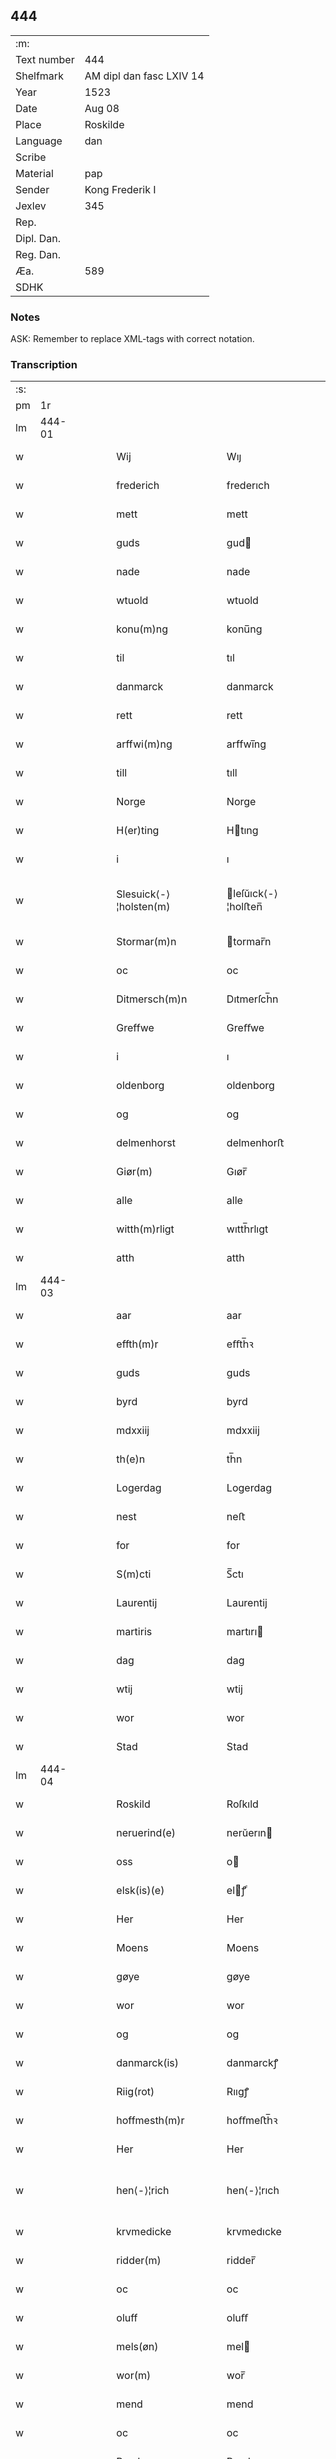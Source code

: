 ** 444
| :m:         |                          |
| Text number | 444                      |
| Shelfmark   | AM dipl dan fasc LXIV 14 |
| Year        | 1523                     |
| Date        | Aug 08                   |
| Place       | Roskilde                 |
| Language    | dan                      |
| Scribe      |                          |
| Material    | pap                      |
| Sender      | Kong Frederik I          |
| Jexlev      | 345                      |
| Rep.        |                          |
| Dipl. Dan.  |                          |
| Reg. Dan.   |                          |
| Æa.         | 589                      |
| SDHK        |                          |

*** Notes
ASK: Remember to replace XML-tags with correct notation.

*** Transcription
| :s: |        |   |   |   |   |                        |                    |   |   |   |                    |     |   |   |   |               |
| pm  |     1r |   |   |   |   |                        |                    |   |   |   |                    |     |   |   |   |               |
| lm  | 444-01 |   |   |   |   |                        |                    |   |   |   |                    |     |   |   |   |               |
| w   |        |   |   |   |   | Wij | Wıȷ                |   |   |   |                    | dan |   |   |   |        444-01 |
| w   |        |   |   |   |   | frederich | frederıch          |   |   |   |                    | dan |   |   |   |        444-01 |
| w   |        |   |   |   |   | mett | mett               |   |   |   |                    | dan |   |   |   |        444-01 |
| w   |        |   |   |   |   | guds | gud               |   |   |   |                    | dan |   |   |   |        444-01 |
| w   |        |   |   |   |   | nade | nade               |   |   |   |                    | dan |   |   |   |        444-01 |
| w   |        |   |   |   |   | wtuold | wtuold             |   |   |   |                    | dan |   |   |   |        444-01 |
| w   |        |   |   |   |   | konu(m)ng | konu̅ng             |   |   |   |                    | dan |   |   |   |        444-01 |
| w   |        |   |   |   |   | til | tıl                |   |   |   |                    | dan |   |   |   |        444-01 |
| w   |        |   |   |   |   | danmarck | danmarck           |   |   |   |                    | dan |   |   |   |        444-01 |
| w   |        |   |   |   |   | rett | rett               |   |   |   |                    | dan |   |   |   |        444-01 |
| w   |        |   |   |   |   | arffwi(m)ng | arffwı̅ng           |   |   |   |                    | dan |   |   |   |        444-01 |
| w   |        |   |   |   |   | till | tıll               |   |   |   |                    | dan |   |   |   |        444-01 |
| w   |        |   |   |   |   | Norge | Norge              |   |   |   |                    | dan |   |   |   |        444-01 |
| w   |        |   |   |   |   | H(er)ting | Htıng             |   |   |   |                    | dan |   |   |   |        444-01 |
| w   |        |   |   |   |   | i | ı                  |   |   |   |                    | dan |   |   |   |        444-01 |
| w   |        |   |   |   |   | Slesuick⟨-⟩¦holsten(m) | leſŭıck⟨-⟩¦holﬅen̅ |   |   |   |                    | dan |   |   |   | 444-01—444-02 |
| w   |        |   |   |   |   | Stormar(m)n | tormar̅n           |   |   |   |                    | dan |   |   |   |        444-02 |
| w   |        |   |   |   |   | oc | oc                 |   |   |   |                    | dan |   |   |   |        444-02 |
| w   |        |   |   |   |   | Ditmersch(m)n | Dıtmerſch̅n         |   |   |   |                    | dan |   |   |   |        444-02 |
| w   |        |   |   |   |   | Greffwe | Greﬀwe             |   |   |   |                    | dan |   |   |   |        444-02 |
| w   |        |   |   |   |   | i | ı                  |   |   |   |                    | dan |   |   |   |        444-02 |
| w   |        |   |   |   |   | oldenborg | oldenborg          |   |   |   |                    | dan |   |   |   |        444-02 |
| w   |        |   |   |   |   | og | og                 |   |   |   |                    | dan |   |   |   |        444-02 |
| w   |        |   |   |   |   | delmenhorst | delmenhorﬅ         |   |   |   |                    | dan |   |   |   |        444-02 |
| w   |        |   |   |   |   | Giør(m) | Gıør̅               |   |   |   |                    | dan |   |   |   |        444-02 |
| w   |        |   |   |   |   | alle | alle               |   |   |   |                    | dan |   |   |   |        444-02 |
| w   |        |   |   |   |   | witth(m)rligt | wıtth̅rlıgt         |   |   |   |                    | dan |   |   |   |        444-02 |
| w   |        |   |   |   |   | atth | atth               |   |   |   |                    | dan |   |   |   |        444-02 |
| lm  | 444-03 |   |   |   |   |                        |                    |   |   |   |                    |     |   |   |   |               |
| w   |        |   |   |   |   | aar | aar                |   |   |   |                    | dan |   |   |   |        444-03 |
| w   |        |   |   |   |   | effth(m)r | eﬀth̅ꝛ              |   |   |   |                    | dan |   |   |   |        444-03 |
| w   |        |   |   |   |   | guds | guds               |   |   |   |                    | dan |   |   |   |        444-03 |
| w   |        |   |   |   |   | byrd | byrd               |   |   |   |                    | dan |   |   |   |        444-03 |
| w   |        |   |   |   |   | mdxxiij | mdxxiij            |   |   |   |                    | dan |   |   |   |        444-03 |
| w   |        |   |   |   |   | th(e)n | th̅n                |   |   |   |                    | dan |   |   |   |        444-03 |
| w   |        |   |   |   |   | Logerdag | Logerdag           |   |   |   |                    | dan |   |   |   |        444-03 |
| w   |        |   |   |   |   | nest | neﬅ                |   |   |   |                    | dan |   |   |   |        444-03 |
| w   |        |   |   |   |   | for | for                |   |   |   |                    | dan |   |   |   |        444-03 |
| w   |        |   |   |   |   | S(m)cti | S̅ctı               |   |   |   |                    | dan |   |   |   |        444-03 |
| w   |        |   |   |   |   | Laurentij | Laurentij          |   |   |   |                    | dan |   |   |   |        444-03 |
| w   |        |   |   |   |   | martiris | martırı           |   |   |   |                    | dan |   |   |   |        444-03 |
| w   |        |   |   |   |   | dag | dag                |   |   |   |                    | dan |   |   |   |        444-03 |
| w   |        |   |   |   |   | wtij | wtij               |   |   |   |                    | dan |   |   |   |        444-03 |
| w   |        |   |   |   |   | wor | wor                |   |   |   |                    | dan |   |   |   |        444-03 |
| w   |        |   |   |   |   | Stad | Stad               |   |   |   |                    | dan |   |   |   |        444-03 |
| lm  | 444-04 |   |   |   |   |                        |                    |   |   |   |                    |     |   |   |   |               |
| w   |        |   |   |   |   | Roskild | Roſkıld            |   |   |   |                    | dan |   |   |   |        444-04 |
| w   |        |   |   |   |   | neruerind(e) | nerŭerın          |   |   |   |                    | dan |   |   |   |        444-04 |
| w   |        |   |   |   |   | oss | o                 |   |   |   |                    | dan |   |   |   |        444-04 |
| w   |        |   |   |   |   | elsk(is)(e) | elꝭͤ               |   |   |   |                    | dan |   |   |   |        444-04 |
| w   |        |   |   |   |   | Her | Her                |   |   |   |                    | dan |   |   |   |        444-04 |
| w   |        |   |   |   |   | Moens | Moens              |   |   |   |                    | dan |   |   |   |        444-04 |
| w   |        |   |   |   |   | gøye | gøye               |   |   |   |                    | dan |   |   |   |        444-04 |
| w   |        |   |   |   |   | wor | wor                |   |   |   |                    | dan |   |   |   |        444-04 |
| w   |        |   |   |   |   | og | og                 |   |   |   |                    | dan |   |   |   |        444-04 |
| w   |        |   |   |   |   | danmarck(is) | danmarckꝭ          |   |   |   |                    | dan |   |   |   |        444-04 |
| w   |        |   |   |   |   | Riig(rot) | Rııgꝭ              |   |   |   |                    | dan |   |   |   |        444-04 |
| w   |        |   |   |   |   | hoffmesth(m)r | hoﬀmeﬅh̅ꝛ           |   |   |   |                    | dan |   |   |   |        444-04 |
| w   |        |   |   |   |   | Her | Her                |   |   |   |                    | dan |   |   |   |        444-04 |
| w   |        |   |   |   |   | hen⟨-⟩¦rich | hen⟨-⟩¦rıch        |   |   |   |                    | dan |   |   |   | 444-04—444-05 |
| w   |        |   |   |   |   | krvmedicke | krvmedıcke         |   |   |   |                    | dan |   |   |   |        444-05 |
| w   |        |   |   |   |   | ridder(m) | ridder̅             |   |   |   |                    | dan |   |   |   |        444-05 |
| w   |        |   |   |   |   | oc | oc                 |   |   |   |                    | dan |   |   |   |        444-05 |
| w   |        |   |   |   |   | oluff | oluﬀ               |   |   |   |                    | dan |   |   |   |        444-05 |
| w   |        |   |   |   |   | mels(øn) | mel               |   |   |   |                    | dan |   |   |   |        444-05 |
| w   |        |   |   |   |   | wor(m) | wor̅                |   |   |   |                    | dan |   |   |   |        444-05 |
| w   |        |   |   |   |   | mend | mend               |   |   |   |                    | dan |   |   |   |        444-05 |
| w   |        |   |   |   |   | oc | oc                 |   |   |   |                    | dan |   |   |   |        444-05 |
| w   |        |   |   |   |   | Raad | Raad               |   |   |   |                    | dan |   |   |   |        444-05 |
| w   |        |   |   |   |   | wor | wor                |   |   |   |                    | dan |   |   |   |        444-05 |
| w   |        |   |   |   |   | skickett | ſkıckett           |   |   |   |                    | dan |   |   |   |        444-05 |
| w   |        |   |   |   |   | oss | o                 |   |   |   |                    | dan |   |   |   |        444-05 |
| w   |        |   |   |   |   | elsk(is)(e) | elꝭͤ               |   |   |   |                    | dan |   |   |   |        444-05 |
| w   |        |   |   |   |   | Tønne | Tønne              |   |   |   |                    | dan |   |   |   |        444-05 |
| w   |        |   |   |   |   | tønss(øn) | tønſ              |   |   |   |                    | dan |   |   |   |        444-05 |
| lm  | 444-06 |   |   |   |   |                        |                    |   |   |   |                    |     |   |   |   |               |
| w   |        |   |   |   |   | wor | wor                |   |   |   |                    | dan |   |   |   |        444-06 |
| w   |        |   |   |   |   | mand | mand               |   |   |   |                    | dan |   |   |   |        444-06 |
| w   |        |   |   |   |   | oc | oc                 |   |   |   |                    | dan |   |   |   |        444-06 |
| w   |        |   |   |   |   | tiener | tıener             |   |   |   |                    | dan |   |   |   |        444-06 |
| w   |        |   |   |   |   | paa | paa                |   |   |   |                    | dan |   |   |   |        444-06 |
| w   |        |   |   |   |   | th(e)n | th̅n                |   |   |   |                    | dan |   |   |   |        444-06 |
| w   |        |   |   |   |   | ene | ene                |   |   |   |                    | dan |   |   |   |        444-06 |
| w   |        |   |   |   |   | oc | oc                 |   |   |   |                    | dan |   |   |   |        444-06 |
| w   |        |   |   |   |   | haffde | haﬀde              |   |   |   |                    | dan |   |   |   |        444-06 |
| w   |        |   |   |   |   | i | ı                  |   |   |   |                    | dan |   |   |   |        444-06 |
| w   |        |   |   |   |   | retthe | retthe             |   |   |   |                    | dan |   |   |   |        444-06 |
| w   |        |   |   |   |   | steffnd | ſteffnd            |   |   |   |                    | dan |   |   |   |        444-06 |
| w   |        |   |   |   |   | Hans | Han               |   |   |   |                    | dan |   |   |   |        444-06 |
| w   |        |   |   |   |   | ols(øn) | ol                |   |   |   |                    | dan |   |   |   |        444-06 |
| w   |        |   |   |   |   | wor | wor                |   |   |   |                    | dan |   |   |   |        444-06 |
| w   |        |   |   |   |   | oc | oc                 |   |   |   |                    | dan |   |   |   |        444-06 |
| w   |        |   |   |   |   | kronens | kronen            |   |   |   |                    | dan |   |   |   |        444-06 |
| w   |        |   |   |   |   | bvnde | bvnde              |   |   |   |                    | dan |   |   |   |        444-06 |
| lm  | 444-07 |   |   |   |   |                        |                    |   |   |   |                    |     |   |   |   |               |
| w   |        |   |   |   |   | i | i                  |   |   |   |                    | dan |   |   |   |        444-07 |
| w   |        |   |   |   |   | lyndhe | lyndhe             |   |   |   |                    | dan |   |   |   |        444-07 |
| w   |        |   |   |   |   | paa | paa                |   |   |   |                    | dan |   |   |   |        444-07 |
| w   |        |   |   |   |   | then(m) | then̅               |   |   |   |                    | dan |   |   |   |        444-07 |
| w   |        |   |   |   |   | andh(m)n | andh̅n              |   |   |   |                    | dan |   |   |   |        444-07 |
| w   |        |   |   |   |   | sidhe | ſıdhe              |   |   |   |                    | dan |   |   |   |        444-07 |
| w   |        |   |   |   |   | for | for                |   |   |   |                    | dan |   |   |   |        444-07 |
| w   |        |   |   |   |   | et | et                 |   |   |   |                    | dan |   |   |   |        444-07 |
| w   |        |   |   |   |   | ⸠stycke⸡ | ⸠ſtycke⸡           |   |   |   |                    | dan |   |   |   |        444-07 |
| w   |        |   |   |   |   | ⸌fierding⸍ | ⸌fıerding⸍         |   |   |   |                    | dan |   |   |   |        444-07 |
| w   |        |   |   |   |   | iord | ıord               |   |   |   |                    | dan |   |   |   |        444-07 |
| w   |        |   |   |   |   | paa | paa                |   |   |   |                    | dan |   |   |   |        444-07 |
| w   |        |   |   |   |   | lynde | lynde              |   |   |   |                    | dan |   |   |   |        444-07 |
| w   |        |   |   |   |   | marck | marck              |   |   |   |                    | dan |   |   |   |        444-07 |
| w   |        |   |   |   |   | som | ſo                |   |   |   |                    | dan |   |   |   |        444-07 |
| w   |        |   |   |   |   | for(nefnde) | forᷠͤ                |   |   |   |                    | dan |   |   |   |        444-07 |
| w   |        |   |   |   |   | hans | hans               |   |   |   |                    | dan |   |   |   |        444-07 |
| w   |        |   |   |   |   | ols(øn) | ol                |   |   |   |                    | dan |   |   |   |        444-07 |
| w   |        |   |   |   |   | sagde | ſagde              |   |   |   |                    | dan |   |   |   |        444-07 |
| w   |        |   |   |   |   | at | at                 |   |   |   |                    | dan |   |   |   |        444-07 |
| w   |        |   |   |   |   |                        |                    |   |   |   |                    | dan |   |   |   |        444-07 |
| lm  | 444-08 |   |   |   |   |                        |                    |   |   |   |                    |     |   |   |   |               |
| w   |        |   |   |   |   | neffni(m)ghe | neffnı̅ghe          |   |   |   |                    | dan |   |   |   |        444-08 |
| w   |        |   |   |   |   | i | ı                  |   |   |   |                    | dan |   |   |   |        444-08 |
| w   |        |   |   |   |   | faxe | faxe               |   |   |   |                    | dan |   |   |   |        444-08 |
| w   |        |   |   |   |   | h(er)ret | hret              |   |   |   |                    | dan |   |   |   |        444-08 |
| w   |        |   |   |   |   | haffde | haﬀde              |   |   |   |                    | dan |   |   |   |        444-08 |
| w   |        |   |   |   |   | hanno(m) | hanno̅              |   |   |   |                    | dan |   |   |   |        444-08 |
| w   |        |   |   |   |   | tiilfvndet | tıılfvndet         |   |   |   |                    | dan |   |   |   |        444-08 |
| w   |        |   |   |   |   | haffde | haﬀde              |   |   |   |                    | dan |   |   |   |        444-08 |
| w   |        |   |   |   |   | for | for                |   |   |   |                    | dan |   |   |   |        444-08 |
| w   |        |   |   |   |   | th(e)n | th̅n                |   |   |   |                    | dan |   |   |   |        444-08 |
| w   |        |   |   |   |   | brøst | brøﬅ               |   |   |   |                    | dan |   |   |   |        444-08 |
| w   |        |   |   |   |   | hand | hand               |   |   |   |                    | dan |   |   |   |        444-08 |
| w   |        |   |   |   |   | sagde | ſagde              |   |   |   |                    | dan |   |   |   |        444-08 |
| w   |        |   |   |   |   | seg | ſeg                |   |   |   |                    | dan |   |   |   |        444-08 |
| w   |        |   |   |   |   | att | att                |   |   |   |                    | dan |   |   |   |        444-08 |
| w   |        |   |   |   |   | haffue | haffŭe             |   |   |   |                    | dan |   |   |   |        444-08 |
| lm  | 444-09 |   |   |   |   |                        |                    |   |   |   |                    |     |   |   |   |               |
| w   |        |   |   |   |   | i | ı                  |   |   |   |                    | dan |   |   |   |        444-09 |
| w   |        |   |   |   |   | sit | ſıt                |   |   |   |                    | dan |   |   |   |        444-09 |
| w   |        |   |   |   |   | rett | rett               |   |   |   |                    | dan |   |   |   |        444-09 |
| w   |        |   |   |   |   | mollss | moll              |   |   |   |                    | dan |   |   |   |        444-09 |
| w   |        |   |   |   |   | iord | ıord               |   |   |   |                    | dan |   |   |   |        444-09 |
| w   |        |   |   |   |   | paa | paa                |   |   |   |                    | dan |   |   |   |        444-09 |
| w   |        |   |   |   |   | for(nefnde) | forᷠͤ                |   |   |   |                    | dan |   |   |   |        444-09 |
| w   |        |   |   |   |   | linde | linde              |   |   |   |                    | dan |   |   |   |        444-09 |
| w   |        |   |   |   |   | marck | marck              |   |   |   |                    | dan |   |   |   |        444-09 |
| w   |        |   |   |   |   | som | ſo                |   |   |   |                    | dan |   |   |   |        444-09 |
| w   |        |   |   |   |   | hand | hand               |   |   |   |                    | dan |   |   |   |        444-09 |
| w   |        |   |   |   |   | for | for                |   |   |   |                    | dan |   |   |   |        444-09 |
| w   |        |   |   |   |   | oss | o                 |   |   |   |                    | dan |   |   |   |        444-09 |
| w   |        |   |   |   |   | beuist | beŭiﬅ              |   |   |   |                    | dan |   |   |   |        444-09 |
| w   |        |   |   |   |   | mett | mett               |   |   |   |                    | dan |   |   |   |        444-09 |
| w   |        |   |   |   |   | et | et                 |   |   |   |                    | dan |   |   |   |        444-09 |
| w   |        |   |   |   |   | opett | opett              |   |   |   |                    | dan |   |   |   |        444-09 |
| w   |        |   |   |   |   | bezeglett | bezeglett          |   |   |   |                    | dan |   |   |   |        444-09 |
| w   |        |   |   |   |   | ting(rot)⟨-⟩¦winne | tingꝭ⟨-⟩¦winne     |   |   |   |                    | dan |   |   |   | 444-09—444-10 |
| w   |        |   |   |   |   | aff | aﬀ                 |   |   |   |                    | dan |   |   |   |        444-10 |
| w   |        |   |   |   |   | faxe | faxe               |   |   |   |                    | dan |   |   |   |        444-10 |
| w   |        |   |   |   |   | herr(is) ting | herrꝭ ting         |   |   |   |                    | dan |   |   |   |        444-10 |
| w   |        |   |   |   |   | Th(e)r | Th̅ꝛ                |   |   |   |                    | dan |   |   |   |        444-10 |
| w   |        |   |   |   |   | tiil | tiil               |   |   |   |                    | dan |   |   |   |        444-10 |
| w   |        |   |   |   |   | swarede | ſwarede            |   |   |   |                    | dan |   |   |   |        444-10 |
| w   |        |   |   |   |   | for(nefnde) | forᷠͤ                |   |   |   |                    | dan |   |   |   |        444-10 |
| w   |        |   |   |   |   | Tonne | Tonne              |   |   |   |                    | dan |   |   |   |        444-10 |
| w   |        |   |   |   |   | sagde | ſagde              |   |   |   |                    | dan |   |   |   |        444-10 |
| w   |        |   |   |   |   | oc | oc                 |   |   |   |                    | dan |   |   |   |        444-10 |
| w   |        |   |   |   |   | bevisthe | bevıﬅhe            |   |   |   |                    | dan |   |   |   |        444-10 |
| w   |        |   |   |   |   | met | met                |   |   |   |                    | dan |   |   |   |        444-10 |
| w   |        |   |   |   |   | leffuend(e) | leﬀuen            |   |   |   |                    | dan |   |   |   |        444-10 |
| lm  | 444-11 |   |   |   |   |                        |                    |   |   |   |                    |     |   |   |   |               |
| w   |        |   |   |   |   | mantz | mantz              |   |   |   |                    | dan |   |   |   |        444-11 |
| w   |        |   |   |   |   | røst | røﬅ                |   |   |   |                    | dan |   |   |   |        444-11 |
| w   |        |   |   |   |   | att | att                |   |   |   |                    | dan |   |   |   |        444-11 |
| w   |        |   |   |   |   | sam(m)e | ſam̅e               |   |   |   |                    | dan |   |   |   |        444-11 |
| w   |        |   |   |   |   | iord | ıord               |   |   |   |                    | dan |   |   |   |        444-11 |
| w   |        |   |   |   |   | haffde | haﬀde              |   |   |   |                    | dan |   |   |   |        444-11 |
| w   |        |   |   |   |   | wær(m)t | wær̅t               |   |   |   |                    | dan |   |   |   |        444-11 |
| w   |        |   |   |   |   | tiill | tııll              |   |   |   |                    | dan |   |   |   |        444-11 |
| w   |        |   |   |   |   | Sancte | Sancte             |   |   |   |                    | dan |   |   |   |        444-11 |
| w   |        |   |   |   |   | klar(m) | klar̅               |   |   |   |                    | dan |   |   |   |        444-11 |
| w   |        |   |   |   |   | klost(m)r | kloﬅ̅ꝛ              |   |   |   |                    | dan |   |   |   |        444-11 |
| w   |        |   |   |   |   | i | ı                  |   |   |   |                    | dan |   |   |   |        444-11 |
| w   |        |   |   |   |   | Roskild | Roſkıld            |   |   |   |                    | dan |   |   |   |        444-11 |
| w   |        |   |   |   |   | !wilsket¡ | !wilſket¡          |   |   |   |                    | dan |   |   |   |        444-11 |
| w   |        |   |   |   |   | oc | oc                 |   |   |   |                    | dan |   |   |   |        444-11 |
| w   |        |   |   |   |   | wkerd | wkerd              |   |   |   |                    | dan |   |   |   |        444-11 |
| lm  | 444-12 |   |   |   |   |                        |                    |   |   |   |                    |     |   |   |   |               |
| w   |        |   |   |   |   | saa | ſaa                |   |   |   |                    | dan |   |   |   |        444-12 |
| w   |        |   |   |   |   | lenghe | lenghe             |   |   |   |                    | dan |   |   |   |        444-12 |
| w   |        |   |   |   |   | noger | noger              |   |   |   |                    | dan |   |   |   |        444-12 |
| w   |        |   |   |   |   | man(m)d | man̅d               |   |   |   |                    | dan |   |   |   |        444-12 |
| w   |        |   |   |   |   | lengst | lengﬅ              |   |   |   |                    | dan |   |   |   |        444-12 |
| w   |        |   |   |   |   | mynd(e) | myn               |   |   |   |                    | dan |   |   |   |        444-12 |
| w   |        |   |   |   |   | kunde | kŭnde              |   |   |   |                    | dan |   |   |   |        444-12 |
| w   |        |   |   |   |   | oc | oc                 |   |   |   |                    | dan |   |   |   |        444-12 |
| w   |        |   |   |   |   | forst | forﬅ               |   |   |   |                    | dan |   |   |   |        444-12 |
| w   |        |   |   |   |   | for(m) | for̅                |   |   |   |                    | dan |   |   |   |        444-12 |
| w   |        |   |   |   |   | oss | o                 |   |   |   |                    | dan |   |   |   |        444-12 |
| w   |        |   |   |   |   | i | ı                  |   |   |   |                    | dan |   |   |   |        444-12 |
| w   |        |   |   |   |   | rette | rette              |   |   |   |                    | dan |   |   |   |        444-12 |
| w   |        |   |   |   |   | lagdhe | lagdhe             |   |   |   |                    | dan |   |   |   |        444-12 |
| w   |        |   |   |   |   | ett | ett                |   |   |   |                    | dan |   |   |   |        444-12 |
| w   |        |   |   |   |   | offuett | oﬀŭett             |   |   |   |                    | dan |   |   |   |        444-12 |
| w   |        |   |   |   |   | ⸠be⸠ | ⸠be⸠               |   |   |   |                    | dan |   |   |   |        444-12 |
| lm  | 444-13 |   |   |   |   |                        |                    |   |   |   |                    |     |   |   |   |               |
| w   |        |   |   |   |   | bezeglet | bezeglet           |   |   |   |                    | dan |   |   |   |        444-13 |
| w   |        |   |   |   |   | pergmantzbreff | pergmantzbreﬀ      |   |   |   |                    | dan |   |   |   |        444-13 |
| w   |        |   |   |   |   | lyde(m)d(e) | lyde̅              |   |   |   |                    | dan |   |   |   |        444-13 |
| w   |        |   |   |   |   | at | at                 |   |   |   |                    | dan |   |   |   |        444-13 |
| w   |        |   |   |   |   | en | e                 |   |   |   |                    | dan |   |   |   |        444-13 |
| w   |        |   |   |   |   | riddermantzman(m)d | riddermantzman̅d    |   |   |   |                    | dan |   |   |   |        444-13 |
| w   |        |   |   |   |   | hed | hed                |   |   |   |                    | dan |   |   |   |        444-13 |
| w   |        |   |   |   |   | Per | Per                |   |   |   |                    | dan |   |   |   |        444-13 |
| w   |        |   |   |   |   | ols(øn) | ol                |   |   |   |                    | dan |   |   |   |        444-13 |
| w   |        |   |   |   |   | i | ı                  |   |   |   |                    | dan |   |   |   |        444-13 |
| w   |        |   |   |   |   | kalriis gord | kalrii gord       |   |   |   |                    | dan |   |   |   |        444-13 |
| w   |        |   |   |   |   | haffde | haﬀde              |   |   |   |                    | dan |   |   |   |        444-13 |
| lm  | 444-14 |   |   |   |   |                        |                    |   |   |   |                    |     |   |   |   |               |
| w   |        |   |   |   |   | giffuett | giﬀuett            |   |   |   |                    | dan |   |   |   |        444-14 |
| w   |        |   |   |   |   | sam(m)e | sam̅e               |   |   |   |                    | dan |   |   |   |        444-14 |
| w   |        |   |   |   |   | ⸠stycke⸡ | ⸠ﬅycke⸡            |   |   |   |                    | dan |   |   |   |        444-14 |
| w   |        |   |   |   |   | ⸌fierding⸍ | ⸌fıerding⸍         |   |   |   |                    | dan |   |   |   |        444-14 |
| w   |        |   |   |   |   | iord | ıord               |   |   |   |                    | dan |   |   |   |        444-14 |
| w   |        |   |   |   |   | tiill | tııll              |   |   |   |                    | dan |   |   |   |        444-14 |
| w   |        |   |   |   |   | for(nefnde) | forᷠͤ                |   |   |   |                    | dan |   |   |   |        444-14 |
| w   |        |   |   |   |   | S(m)cte | S̅cte               |   |   |   |                    | dan |   |   |   |        444-14 |
| w   |        |   |   |   |   | klar(m) | klar̅               |   |   |   |                    | dan |   |   |   |        444-14 |
| w   |        |   |   |   |   | kloster | kloﬅer             |   |   |   |                    | dan |   |   |   |        444-14 |
| w   |        |   |   |   |   | i | ı                  |   |   |   |                    | dan |   |   |   |        444-14 |
| w   |        |   |   |   |   | Roskild | Roıld             |   |   |   |                    | dan |   |   |   |        444-14 |
| w   |        |   |   |   |   | for | for                |   |   |   |                    | dan |   |   |   |        444-14 |
| w   |        |   |   |   |   | sine | ſıne               |   |   |   |                    | dan |   |   |   |        444-14 |
| w   |        |   |   |   |   | oc | oc                 |   |   |   |                    | dan |   |   |   |        444-14 |
| w   |        |   |   |   |   | sine | ſıne               |   |   |   |                    | dan |   |   |   |        444-14 |
| w   |        |   |   |   |   | forelders | forelder          |   |   |   |                    | dan |   |   |   |        444-14 |
| w   |        |   |   |   |   | sielle | ſielle             |   |   |   |                    | dan |   |   |   |        444-14 |
| w   |        |   |   |   |   | Oc | Oc                 |   |   |   |                    | dan |   |   |   |        444-14 |
| w   |        |   |   |   |   | berette | beꝛette            |   |   |   |                    | dan |   |   |   |        444-14 |
| lm  | 444-15 |   |   |   |   |                        |                    |   |   |   |                    |     |   |   |   |               |
| w   |        |   |   |   |   | for(nefnde) | forᷠͤ                |   |   |   |                    | dan |   |   |   |        444-15 |
| w   |        |   |   |   |   | Tønne | Tønne              |   |   |   |                    | dan |   |   |   |        444-15 |
| w   |        |   |   |   |   | Tønness(øn) | Tønneſ            |   |   |   |                    | dan |   |   |   |        444-15 |
| w   |        |   |   |   |   | ad | ad                 |   |   |   |                    | dan |   |   |   |        444-15 |
| w   |        |   |   |   |   | sa(m)me | ſa̅me               |   |   |   |                    | dan |   |   |   |        444-15 |
| w   |        |   |   |   |   | neffninge | neﬀninge           |   |   |   |                    | dan |   |   |   |        444-15 |
| w   |        |   |   |   |   | haffde | haﬀde              |   |   |   |                    | dan |   |   |   |        444-15 |
| w   |        |   |   |   |   | fvnnet | fvnnet             |   |   |   |                    | dan |   |   |   |        444-15 |
| w   |        |   |   |   |   | for(nefnde) | forᷠͤ                |   |   |   |                    | dan |   |   |   |        444-15 |
| w   |        |   |   |   |   | iord | ıord               |   |   |   |                    | dan |   |   |   |        444-15 |
| w   |        |   |   |   |   | tiill | tiill              |   |   |   |                    | dan |   |   |   |        444-15 |
| w   |        |   |   |   |   | hans | hans               |   |   |   |                    | dan |   |   |   |        444-15 |
| w   |        |   |   |   |   | olsens | olſens             |   |   |   |                    | dan |   |   |   |        444-15 |
| w   |        |   |   |   |   | gord | gord               |   |   |   |                    | dan |   |   |   |        444-15 |
| w   |        |   |   |   |   | for | for                |   |   |   |                    | dan |   |   |   |        444-15 |
| w   |        |   |   |   |   | hog⟨-⟩¦borne | hog⟨-⟩¦borne       |   |   |   |                    | dan |   |   |   | 444-15—444-16 |
| w   |        |   |   |   |   | fyrst(is) | fyrﬅꝭ              |   |   |   |                    | dan |   |   |   |        444-16 |
| w   |        |   |   |   |   | konni(m)g | konnı̅g             |   |   |   |                    | dan |   |   |   |        444-16 |
| w   |        |   |   |   |   | Chriistierns | Chrııﬅıern        |   |   |   |                    | dan |   |   |   |        444-16 |
| w   |        |   |   |   |   | friicth | friicth            |   |   |   |                    | dan |   |   |   |        444-16 |
| w   |        |   |   |   |   | oc | oc                 |   |   |   |                    | dan |   |   |   |        444-16 |
| w   |        |   |   |   |   | far(m) | far̅                |   |   |   |                    | dan |   |   |   |        444-16 |
| w   |        |   |   |   |   | skyld | ſkyld              |   |   |   |                    | dan |   |   |   |        444-16 |
| w   |        |   |   |   |   | som | ſo                |   |   |   |                    | dan |   |   |   |        444-16 |
| w   |        |   |   |   |   | samme | ſamme              |   |   |   |                    | dan |   |   |   |        444-16 |
| w   |        |   |   |   |   | neffnige | neffnige           |   |   |   |                    | dan |   |   |   |        444-16 |
| w   |        |   |   |   |   | sa(m)me | ſa̅me               |   |   |   |                    | dan |   |   |   |        444-16 |
| w   |        |   |   |   |   | tiid | tiid               |   |   |   |                    | dan |   |   |   |        444-16 |
| w   |        |   |   |   |   | for | for                |   |   |   |                    | dan |   |   |   |        444-16 |
| w   |        |   |   |   |   | oss | o                 |   |   |   |                    | dan |   |   |   |        444-16 |
| w   |        |   |   |   |   | tiill | tııll              |   |   |   |                    | dan |   |   |   |        444-16 |
| lm  | 444-17 |   |   |   |   |                        |                    |   |   |   |                    |     |   |   |   |               |
| w   |        |   |   |   |   | stode | ﬅode               |   |   |   |                    | dan |   |   |   |        444-17 |
| w   |        |   |   |   |   | (et)c(etera) | ⁊cᷓ                 |   |   |   |                    | dan |   |   |   |        444-17 |
| w   |        |   |   |   |   | Mett | Mett               |   |   |   |                    | dan |   |   |   |        444-17 |
| w   |        |   |   |   |   | fler(m) | fler̅               |   |   |   |                    | dan |   |   |   |        444-17 |
| w   |        |   |   |   |   | ord | ord                |   |   |   |                    | dan |   |   |   |        444-17 |
| w   |        |   |   |   |   | som | ſo                |   |   |   |                    | dan |   |   |   |        444-17 |
| w   |        |   |   |   |   | th(e)r | th̅ꝛ                |   |   |   |                    | dan |   |   |   |        444-17 |
| w   |        |   |   |   |   | om | o                 |   |   |   |                    | dan |   |   |   |        444-17 |
| w   |        |   |   |   |   | paa | paa                |   |   |   |                    | dan |   |   |   |        444-17 |
| w   |        |   |   |   |   | sam(m)e | ſam̅e               |   |   |   |                    | dan |   |   |   |        444-17 |
| w   |        |   |   |   |   | tiid | tııd               |   |   |   |                    | dan |   |   |   |        444-17 |
| w   |        |   |   |   |   | paa | paa                |   |   |   |                    | dan |   |   |   |        444-17 |
| w   |        |   |   |   |   | bode | bode               |   |   |   |                    | dan |   |   |   |        444-17 |
| w   |        |   |   |   |   | siidh(m)r | ſiidh̅ꝛ             |   |   |   |                    | dan |   |   |   |        444-17 |
| w   |        |   |   |   |   |                        |                    |   |   |   |                    | dan |   |   |   |        444-17 |
| w   |        |   |   |   |   |                        |                    |   |   |   |                    | dan |   |   |   |        444-17 |
| w   |        |   |   |   |   | emellom | emello            |   |   |   |                    | dan |   |   |   |        444-17 |
| w   |        |   |   |   |   | løbe | løbe               |   |   |   |                    | dan |   |   |   |        444-17 |
| w   |        |   |   |   |   | Tha | Tha                |   |   |   |                    | dan |   |   |   |        444-17 |
| w   |        |   |   |   |   | effth(m)r | eﬀth̅ꝛ              |   |   |   |                    | dan |   |   |   |        444-17 |
| lm  | 444-18 |   |   |   |   |                        |                    |   |   |   |                    |     |   |   |   |               |
| w   |        |   |   |   |   | tiiltall | tııltall           |   |   |   |                    | dan |   |   |   |        444-18 |
| w   |        |   |   |   |   | genfwar | genfwar            |   |   |   |                    | dan |   |   |   |        444-18 |
| w   |        |   |   |   |   | breffue | breﬀŭe             |   |   |   |                    | dan |   |   |   |        444-18 |
| w   |        |   |   |   |   | beuiseni(m)g | beuiſenı̅g          |   |   |   |                    | dan |   |   |   |        444-18 |
| w   |        |   |   |   |   | oc | oc                 |   |   |   |                    | dan |   |   |   |        444-18 |
| w   |        |   |   |   |   | leffuende | leffuende          |   |   |   |                    | dan |   |   |   |        444-18 |
| w   |        |   |   |   |   | mandz | mandz              |   |   |   |                    | dan |   |   |   |        444-18 |
| w   |        |   |   |   |   | røst | røﬅ                |   |   |   |                    | dan |   |   |   |        444-18 |
| w   |        |   |   |   |   | som | ſo                |   |   |   |                    | dan |   |   |   |        444-18 |
| w   |        |   |   |   |   | tha | tha                |   |   |   |                    | dan |   |   |   |        444-18 |
| w   |        |   |   |   |   | for | for                |   |   |   |                    | dan |   |   |   |        444-18 |
| w   |        |   |   |   |   | tilstede | tılﬅede            |   |   |   |                    | dan |   |   |   |        444-18 |
| w   |        |   |   |   |   | wor | wor                |   |   |   |                    | dan |   |   |   |        444-18 |
| w   |        |   |   |   |   | Wortt | Wortt              |   |   |   |                    | dan |   |   |   |        444-18 |
| w   |        |   |   |   |   | th(e)r | th̅ꝛ                |   |   |   |                    | dan |   |   |   |        444-18 |
| lm  | 444-19 |   |   |   |   |                        |                    |   |   |   |                    |     |   |   |   |               |
| w   |        |   |   |   |   | saa | ſaa                |   |   |   |                    | dan |   |   |   |        444-19 |
| w   |        |   |   |   |   | paa | paa                |   |   |   |                    | dan |   |   |   |        444-19 |
| w   |        |   |   |   |   | sagt | ſagt               |   |   |   |                    | dan |   |   |   |        444-19 |
| w   |        |   |   |   |   | for(m) | for̅                |   |   |   |                    | dan |   |   |   |        444-19 |
| w   |        |   |   |   |   | rette | rette              |   |   |   |                    | dan |   |   |   |        444-19 |
| w   |        |   |   |   |   | ad | ad                 |   |   |   |                    | dan |   |   |   |        444-19 |
| w   |        |   |   |   |   | for(nefnde) | forᷠͤ                |   |   |   |                    | dan |   |   |   |        444-19 |
| w   |        |   |   |   |   | iord | ıord               |   |   |   |                    | dan |   |   |   |        444-19 |
| w   |        |   |   |   |   | skall | ſkall              |   |   |   |                    | dan |   |   |   |        444-19 |
| w   |        |   |   |   |   | bliffue | blıffue            |   |   |   |                    | dan |   |   |   |        444-19 |
| w   |        |   |   |   |   | tiill | tııll              |   |   |   |                    | dan |   |   |   |        444-19 |
| w   |        |   |   |   |   | for(nefnde) | forᷠͤ                |   |   |   |                    | dan |   |   |   |        444-19 |
| w   |        |   |   |   |   | S(m)cte | S̅cte               |   |   |   |                    | dan |   |   |   |        444-19 |
| w   |        |   |   |   |   | klar(m) | klar̅               |   |   |   |                    | dan |   |   |   |        444-19 |
| w   |        |   |   |   |   | closter | cloﬅer             |   |   |   |                    | dan |   |   |   |        444-19 |
| w   |        |   |   |   |   | som | ſo                |   |   |   |                    | dan |   |   |   |        444-19 |
| w   |        |   |   |   |   | hv(m) | hv̅                 |   |   |   |                    | dan |   |   |   |        444-19 |
| w   |        |   |   |   |   | aff | aﬀ                 |   |   |   |                    | dan |   |   |   |        444-19 |
| w   |        |   |   |   |   |                        |                    |   |   |   |                    | dan |   |   |   |        444-19 |
| lm  | 444-20 |   |   |   |   |                        |                    |   |   |   |                    |     |   |   |   |               |
| w   |        |   |   |   |   | ariltztid | arıltztıd          |   |   |   | lemma areld(s)tith | dan |   |   |   |        444-20 |
| w   |        |   |   |   |   | wærett | wærett             |   |   |   |                    | dan |   |   |   |        444-20 |
| w   |        |   |   |   |   | haffuer | haffuer            |   |   |   |                    | dan |   |   |   |        444-20 |
| w   |        |   |   |   |   | Oc | Oc                 |   |   |   |                    | dan |   |   |   |        444-20 |
| w   |        |   |   |   |   | hues | hue               |   |   |   |                    | dan |   |   |   |        444-20 |
| w   |        |   |   |   |   | brost | broſt              |   |   |   |                    | dan |   |   |   |        444-20 |
| w   |        |   |   |   |   | for(nefnde) | forᷠͤ                |   |   |   |                    | dan |   |   |   |        444-20 |
| w   |        |   |   |   |   | hans | han               |   |   |   |                    | dan |   |   |   |        444-20 |
| w   |        |   |   |   |   | ols(øn) | ol                |   |   |   |                    | dan |   |   |   |        444-20 |
| w   |        |   |   |   |   | haffuer | haﬀuer             |   |   |   |                    | dan |   |   |   |        444-20 |
| w   |        |   |   |   |   | i | ı                  |   |   |   |                    | dan |   |   |   |        444-20 |
| w   |        |   |   |   |   | sith | ſıth               |   |   |   |                    | dan |   |   |   |        444-20 |
| w   |        |   |   |   |   | moll | moll               |   |   |   |                    | dan |   |   |   |        444-20 |
| w   |        |   |   |   |   | skall | ſkall              |   |   |   |                    | dan |   |   |   |        444-20 |
| w   |        |   |   |   |   | hand | hand               |   |   |   |                    | dan |   |   |   |        444-20 |
| lm  | 444-21 |   |   |   |   |                        |                    |   |   |   |                    |     |   |   |   |               |
| w   |        |   |   |   |   | talle | talle              |   |   |   |                    | dan |   |   |   |        444-21 |
| w   |        |   |   |   |   | alle | alle               |   |   |   |                    | dan |   |   |   |        444-21 |
| w   |        |   |   |   |   | lotzer(m)er(m) | lotzer̅er̅           |   |   |   |                    | dan |   |   |   |        444-21 |
| w   |        |   |   |   |   | till | tıll               |   |   |   |                    | dan |   |   |   |        444-21 |
| w   |        |   |   |   |   | om | o                 |   |   |   |                    | dan |   |   |   |        444-21 |
| w   |        |   |   |   |   | hanno(m) | hanno̅              |   |   |   |                    | dan |   |   |   |        444-21 |
| w   |        |   |   |   |   | ycke | ycke               |   |   |   |                    | dan |   |   |   |        444-21 |
| w   |        |   |   |   |   | nog(rot) | nogꝭ               |   |   |   |                    | dan |   |   |   |        444-21 |
| w   |        |   |   |   |   | Giffuet | Giffuet            |   |   |   |                    | dan |   |   |   |        444-21 |
| w   |        |   |   |   |   | aar | aar                |   |   |   |                    | dan |   |   |   |        444-21 |
| w   |        |   |   |   |   | dag | dag                |   |   |   |                    | dan |   |   |   |        444-21 |
| w   |        |   |   |   |   | oc | oc                 |   |   |   |                    | dan |   |   |   |        444-21 |
| w   |        |   |   |   |   | stedt | ﬅedt               |   |   |   |                    | dan |   |   |   |        444-21 |
| w   |        |   |   |   |   | som | ſo                |   |   |   |                    | dan |   |   |   |        444-21 |
| w   |        |   |   |   |   | forneu(m)ett | forneŭ̅ett          |   |   |   |                    | dan |   |   |   |        444-21 |
| w   |        |   |   |   |   | stor(m) | ﬅor̅                |   |   |   |                    | dan |   |   |   |        444-21 |
| lm  | 444-22 |   |   |   |   |                        |                    |   |   |   |                    |     |   |   |   |               |
| w   |        |   |   |   |   | Wnder | Wnder              |   |   |   |                    | dan |   |   |   |        444-22 |
| w   |        |   |   |   |   | Wort | Wort               |   |   |   |                    | dan |   |   |   |        444-22 |
| w   |        |   |   |   |   | Signet(is) | Sıgnetꝭ            |   |   |   |                    | dan |   |   |   |        444-22 |
| lm  | 444-23 |   |   |   |   |                        |                    |   |   |   |                    |     |   |   |   |               |
| w   |        |   |   |   |   | <add>Ad | <add>Ad            |   |   |   |                    | dan |   |   |   |        444-23 |
| w   |        |   |   |   |   | ma(m)tu(m) | ma̅tu̅               |   |   |   |                    | dan |   |   |   |        444-23 |
| w   |        |   |   |   |   | dn(m)j | dn̅ȷ                |   |   |   |                    | dan |   |   |   |        444-23 |
| w   |        |   |   |   |   | Feg(rot) | Fegꝭ               |   |   |   |                    | dan |   |   |   |        444-23 |
| w   |        |   |   |   |   | p(ro)p(i)u(m)</add> | ꝓpu̅</add>         |   |   |   |                    | dan |   |   |   |        444-23 |
| :e: |        |   |   |   |   |                        |                    |   |   |   |                    |     |   |   |   |               |
